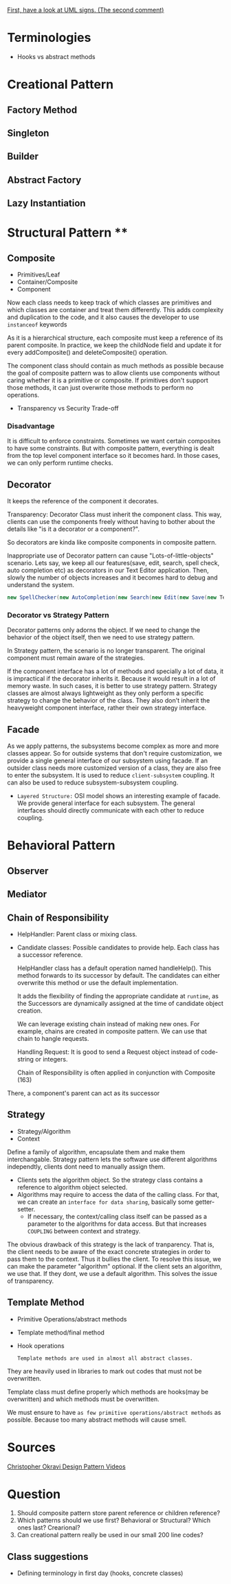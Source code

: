 [[https://stackoverflow.com/questions/1874049/explanation-of-the-uml-arrows][First, have a look at UML signs. (The second comment)]]

* Terminologies
- Hooks vs abstract methods
* Creational Pattern
** Factory Method
** Singleton
** Builder
** Abstract Factory
** Lazy Instantiation
* Structural Pattern ****
** Composite
- Primitives/Leaf
- Container/Composite
- Component

Now each class needs to keep track of which classes are primitives and which classes are container and treat them differently. This adds complexity and duplication to the code, and it also causes the developer to use ~instanceof~ keywords 

As it is a hierarchical structure, each composite must keep a reference of its parent composite. In practice, we keep the childNode field and update it for every addComposite() and deleteComposite() operation.

The component class should contain as much methods as possible because the goal of composite pattern was to allow clients use components without caring whether it is a primitive or composite. If primitives don't support those methods, it can just overwrite those methods to perform no operations.
- Transparency vs Security Trade-off
*** Disadvantage
It is difficult to enforce constraints. Sometimes we want certain composites to have some constraints. But with composite pattern, everything is dealt from the top level component interface so it becomes hard. In those cases, we can only perform runtime checks.

** Decorator
It keeps the reference of the component it decorates.

Transparency: Decorator Class must inherit the component class. This way, clients can use the components freely without having to bother about the details like "is it a decorator or a component?".

So decorators are kinda like composite components in composite pattern.

Inappropriate use of Decorator pattern can cause "Lots-of-little-objects" scenario. Lets say, we keep all our features(save, edit, search, spell check, auto completion etc) as decorators in our Text Editor application. Then, slowly the number of objects increases and it becomes hard to debug and understand the system.
#+begin_src java
  new SpellChecker(new AutoCompletion(new Search(new Edit(new Save(new TextEditor)))))
#+end_src
*** Decorator vs Strategy Pattern
Decorator patterns only adorns the object. If we need to change the behavior of the object itself, then we need to use strategy pattern.

In Strategy pattern, the scenario is no longer transparent. The original component must remain aware of the strategies.

If the component interface has a lot of methods and specially a lot of data, it is impractical if the decorator inherits it. Because it would result in a lot of memory waste. In such cases, it is better to use strategy pattern. Strategy classes are almost always lightweight as they only perform a specific strategy to change the behavior of the class. They also don't inherit the heavyweight component interface, rather their own strategy interface.
** Facade
As we apply patterns, the subsystems become complex as more and more classes appear. So for outside systems that don't require customization, we provide a single general interface of our subsystem using facade.
If an outsider class needs more customized version of a class, they are also free to enter the subsystem.
It is used to reduce ~client-subsystem~ coupling. It can also be used to reduce subsystem-subsystem coupling.

- ~Layered Structure:~ OSI model shows an interesting example of facade. We provide general interface for each subsystem. The general interfaces should directly communicate with each other to reduce coupling.
* Behavioral Pattern
** Observer
** Mediator
** Chain of Responsibility
- HelpHandler: Parent class or mixing class. 
- Candidate classes: Possible candidates to provide help. Each class has a successor reference.

  HelpHandler class has a default operation named handleHelp(). This method forwards to its successor by default. The candidates can either overwrite this method or use the default implementation.

  It adds the flexibility of finding the appropriate candidate at ~runtime~, as the Successors are dynamically assigned at the time of candidate object creation.

  We can leverage existing chain instead of making new ones. For example, chains are created in composite pattern. We can use that chain to hangle requests.

  Handling Request: It is good to send a Request object instead of code-string or integers.

  Chain of Responsibility is often applied in conjunction with Composite (163)
There, a component's parent can act as its successor
** Strategy
- Strategy/Algorithm
- Context
  
Define a family of algorithm, encapsulate them and make them interchangable. Strategy pattern lets the software use different algorithms independtly, clients dont need to manually assign them.

- Clients sets the algorithm object. So the strategy class contains a reference to algorithm object selected.
- Algorithms may require to access the data of the calling class. For that, we can create an ~interface for data sharing~, basically some getter-setter.
  - If necessary, the context/calling class itself can be passed as a parameter to the algorithms for data access. But that increases ~COUPLING~ between context and strategy.


The obvious drawback of this strategy is the lack of tranparency. That is, the client needs to be aware of the exact concrete strategies in order to pass them to the context. Thus it bullies the client. To resolve this issue, we can make the parameter "algorithm" optional. If the client sets an algorithm, we use that. If they dont, we use a default algorithm. This solves the issue of transparency.

** Template Method
- Primitive Operations/abstract methods
- Template method/final method
- Hook operations

  ~Template methods are used in almost all abstract classes.~
  
They are heavily used in libraries to mark out codes that must not be overwritten.

Template class must define properly which methods are hooks(may be overwritten) and which methods must be overwritten.

We must ensure to have ~as few primitive operations/abstract methods~ as possible. Because too many abstract methods will cause smell.
* Sources
[[https://www.youtube.com/watch?v=v9ejT8FO-7I&list=PLrhzvIcii6GNjpARdnO4ueTUAVR9eMBpc][Christopher Okravi Design Pattern Videos]]
* Question
1. Should composite pattern store parent reference or children reference?
2. Which patterns should we use first? Behavioral or Structural? Which ones last? Crearional?
3. Can creational pattern really be used in our small 200 line codes?
** Class suggestions
- Defining terminology in first day (hooks, concrete classes)

